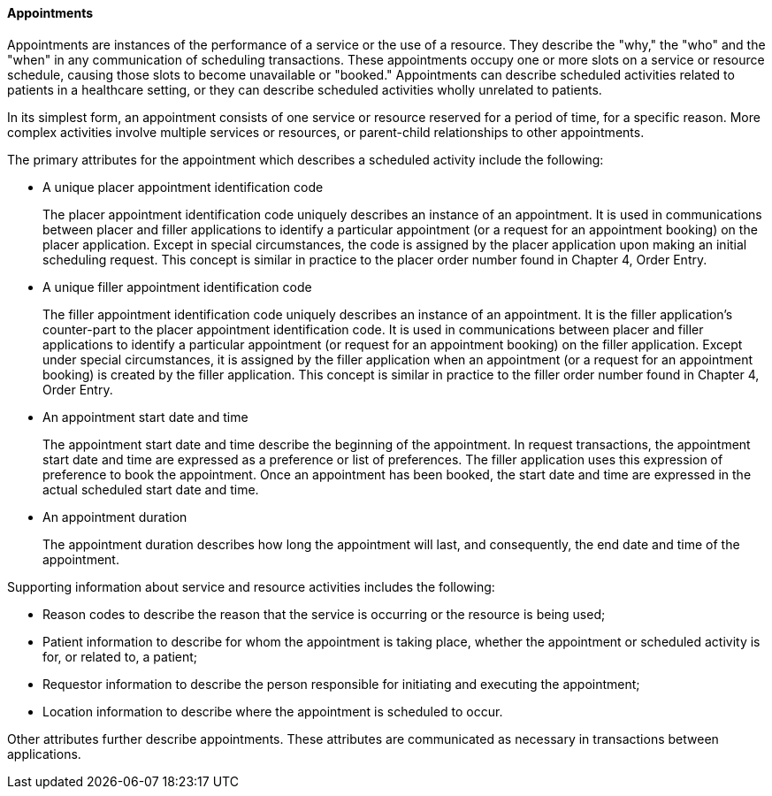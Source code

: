 ==== Appointments
[v291_section="10.2.1.3"]

Appointments are instances of the performance of a service or the use of a resource. They describe the "why," the "who" and the "when" in any communication of scheduling transactions. These appointments occupy one or more slots on a service or resource schedule, causing those slots to become unavailable or "booked." Appointments can describe scheduled activities related to patients in a healthcare setting, or they can describe scheduled activities wholly unrelated to patients.

In its simplest form, an appointment consists of one service or resource reserved for a period of time, for a specific reason. More complex activities involve multiple services or resources, or parent-child relationships to other appointments.

The primary attributes for the appointment which describes a scheduled activity include the following:

• A unique placer appointment identification code +
+
The placer appointment identification code uniquely describes an instance of an appointment. It is used in communications between placer and filler applications to identify a particular appointment (or a request for an appointment booking) on the placer application. Except in special circumstances, the code is assigned by the placer application upon making an initial scheduling request. This concept is similar in practice to the placer order number found in Chapter 4, Order Entry.

• A unique filler appointment identification code +
+
The filler appointment identification code uniquely describes an instance of an appointment. It is the filler application's counter-part to the placer appointment identification code. It is used in communications between placer and filler applications to identify a particular appointment (or request for an appointment booking) on the filler application. Except under special circumstances, it is assigned by the filler application when an appointment (or a request for an appointment booking) is created by the filler application. This concept is similar in practice to the filler order number found in Chapter 4, Order Entry.

• An appointment start date and time +
+
The appointment start date and time describe the beginning of the appointment. In request transactions, the appointment start date and time are expressed as a preference or list of preferences. The filler application uses this expression of preference to book the appointment. Once an appointment has been booked, the start date and time are expressed in the actual scheduled start date and time.

• An appointment duration +
+
The appointment duration describes how long the appointment will last, and consequently, the end date and time of the appointment.

Supporting information about service and resource activities includes the following:

• Reason codes to describe the reason that the service is occurring or the resource is being used;

• Patient information to describe for whom the appointment is taking place, whether the appointment or scheduled activity is for, or related to, a patient;

• Requestor information to describe the person responsible for initiating and executing the appointment;

• Location information to describe where the appointment is scheduled to occur.

Other attributes further describe appointments. These attributes are communicated as necessary in transactions between applications.

